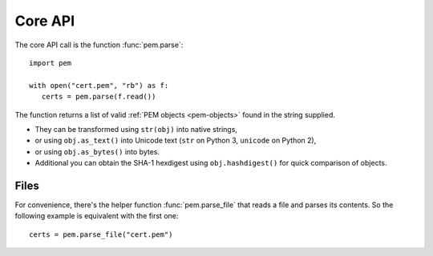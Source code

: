 Core API
========

The core API call is the function :func:`pem.parse`::

   import pem

   with open("cert.pem", "rb") as f:
      certs = pem.parse(f.read())

The function returns a list of valid :ref:`PEM objects <pem-objects>` found in the string supplied.

- They can be transformed using ``str(obj)`` into native strings,
- or using ``obj.as_text()`` into Unicode text (``str`` on Python 3, ``unicode`` on Python 2),
- or using ``obj.as_bytes()`` into bytes.
- Additional you can obtain the SHA-1 hexdigest using ``obj.hashdigest()`` for quick comparison of objects.


Files
^^^^^

For convenience, there's the helper function :func:`pem.parse_file` that reads a file and parses its contents.
So the following example is equivalent with the first one::

   certs = pem.parse_file("cert.pem")
